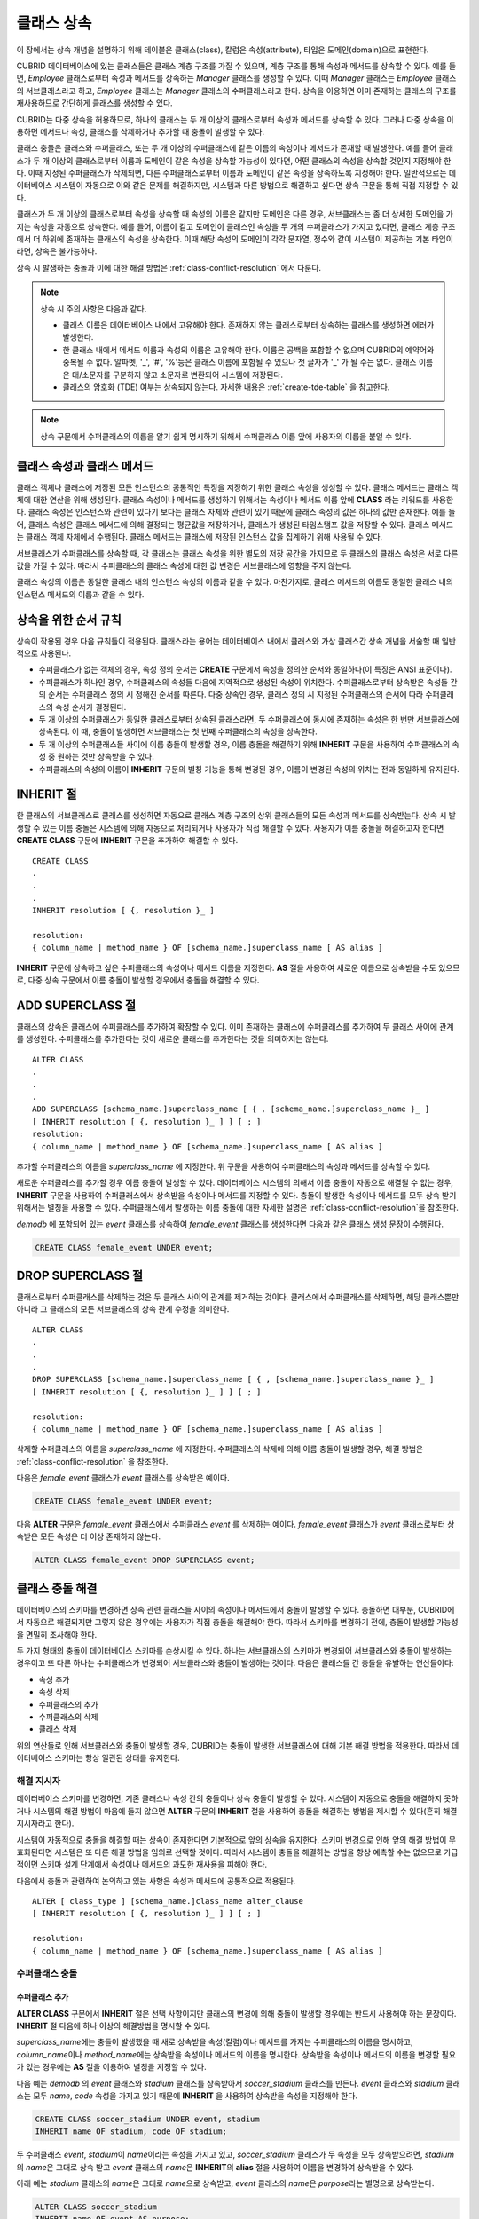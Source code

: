 ***********
클래스 상속
***********

이 장에서는 상속 개념을 설명하기 위해 테이블은 클래스(class), 칼럼은 속성(attribute), 타입은 도메인(domain)으로 표현한다.

CUBRID 데이터베이스에 있는 클래스들은 클래스 계층 구조를 가질 수 있으며, 계층 구조를 통해 속성과 메서드를 상속할 수 있다. 예를 들면, *Employee* 클래스로부터 속성과 메서드를 상속하는 *Manager* 클래스를 생성할 수 있다. 이때 *Manager* 클래스는 *Employee* 클래스의 서브클래스라고 하고, *Employee* 클래스는 *Manager* 클래스의 수퍼클래스라고 한다. 상속을 이용하면 이미 존재하는 클래스의 구조를 재사용하므로 간단하게 클래스를 생성할 수 있다.

CUBRID는 다중 상속을 허용하므로, 하나의 클래스는 두 개 이상의 클래스로부터 속성과 메서드를 상속할 수 있다. 그러나 다중 상속을 이용하면 메서드나 속성, 클래스를 삭제하거나 추가할 때 충돌이 발생할 수 있다.

클래스 충돌은 클래스와 수퍼클래스, 또는 두 개 이상의 수퍼클래스에 같은 이름의 속성이나 메서드가 존재할 때 발생한다. 예를 들어 클래스가 두 개 이상의 클래스로부터 이름과 도메인이 같은 속성을 상속할 가능성이 있다면, 어떤 클래스의 속성을 상속할 것인지 지정해야 한다. 이때 지정된 수퍼클래스가 삭제되면, 다른 수퍼클래스로부터 이름과 도메인이 같은 속성을 상속하도록 지정해야 한다. 일반적으로는 데이터베이스 시스템이 자동으로 이와 같은 문제를 해결하지만, 시스템과 다른 방법으로 해결하고 싶다면 상속 구문을 통해 직접 지정할 수 있다.

클래스가 두 개 이상의 클래스로부터 속성을 상속할 때 속성의 이름은 같지만 도메인은 다른 경우, 서브클래스는 좀 더 상세한 도메인을 가지는 속성을 자동으로 상속한다. 예를 들어, 이름이 같고 도메인이 클래스인 속성을 두 개의 수퍼클래스가 가지고 있다면, 클래스 계층 구조에서 더 하위에 존재하는 클래스의 속성을 상속한다. 이때 해당 속성의 도메인이 각각 문자열, 정수와 같이 시스템이 제공하는 기본 타입이라면, 상속은 불가능하다.

상속 시 발생하는 충돌과 이에 대한 해결 방법은 :ref:`class-conflict-resolution` 에서 다룬다.

.. note::

    상속 시 주의 사항은 다음과 같다.

    *   클래스 이름은 데이터베이스 내에서 고유해야 한다. 존재하지 않는 클래스로부터 상속하는 클래스를 생성하면 에러가 발생한다.
    *   한 클래스 내에서 메서드 이름과 속성의 이름은 고유해야 한다. 이름은 공백을 포함할 수 없으며 CUBRID의 예약어와 중복될 수 없다. 알파벳, '_', '#', '%'등은 클래스 이름에 포함될 수 있으나 첫 글자가 '_' 가 될 수는 없다. 클래스 이름은 대/소문자를 구분하지 않고 소문자로 변환되어 시스템에 저장된다.
    *   클래스의 암호화 (TDE) 여부는 상속되지 않는다. 자세한 내용은 :ref:`create-tde-table` 을 참고한다.

.. note:: 상속 구문에서 수퍼클래스의 이름을 알기 쉽게 명시하기 위해서 수퍼클래스 이름 앞에 사용자의 이름을 붙일 수 있다.

클래스 속성과 클래스 메서드
===========================

클래스 객체나 클래스에 저장된 모든 인스턴스의 공통적인 특징을 저장하기 위한 클래스 속성을 생성할 수 있다. 클래스 메서드는 클래스 객체에 대한 연산을 위해 생성된다. 클래스 속성이나 메서드를 생성하기 위해서는 속성이나 메서드 이름 앞에 **CLASS** 라는 키워드를 사용한다. 클래스 속성은 인스턴스와 관련이 있다기 보다는 클래스 자체와 관련이 있기 때문에 클래스 속성의 값은 하나의 값만 존재한다. 예를 들어, 클래스 속성은 클래스 메서드에 의해 결정되는 평균값을 저장하거나, 클래스가 생성된 타임스탬프 값을 저장할 수 있다. 클래스 메서드는 클래스 객체 자체에서 수행된다. 클래스 메서드는 클래스에 저장된 인스턴스 값을 집계하기 위해 사용될 수 있다.

서브클래스가 수퍼클래스를 상속할 때, 각 클래스는 클래스 속성을 위한 별도의 저장 공간을 가지므로 두 클래스의 클래스 속성은 서로 다른 값을 가질 수 있다. 따라서 수퍼클래스의 클래스 속성에 대한 값 변경은 서브클래스에 영향을 주지 않는다.

클래스 속성의 이름은 동일한 클래스 내의 인스턴스 속성의 이름과 같을 수 있다. 마찬가지로, 클래스 메서드의 이름도 동일한 클래스 내의 인스턴스 메서드의 이름과 같을 수 있다.

상속을 위한 순서 규칙
=====================

상속이 작용된 경우 다음 규칙들이 적용된다. 클래스라는 용어는 데이터베이스 내에서 클래스와 가상 클래스간 상속 개념을 서술할 때 일반적으로 사용된다.

*   수퍼클래스가 없는 객체의 경우, 속성 정의 순서는 **CREATE** 구문에서 속성을 정의한 순서와 동일하다(이 특징은 ANSI 표준이다).

*   수퍼클래스가 하나인 경우, 수퍼클래스의 속성들 다음에 지역적으로 생성된 속성이 위치한다. 수퍼클래스로부터 상속받은 속성들 간의 순서는 수퍼클래스 정의 시 정해진 순서를 따른다. 다중 상속인 경우, 클래스 정의 시 지정된 수퍼클래스의 순서에 따라 수퍼클래스의 속성 순서가 결정된다.

*   두 개 이상의 수퍼클래스가 동일한 클래스로부터 상속된 클래스라면, 두 수퍼클래스에 동시에 존재하는 속성은 한 번만 서브클래스에 상속된다. 이 때, 충돌이 발생하면 서브클래스는 첫 번째 수퍼클래스의 속성을 상속한다.

*   두 개 이상의 수퍼클래스들 사이에 이름 충돌이 발생할 경우, 이름 충돌을 해결하기 위해 **INHERIT** 구문을 사용하여 수퍼클래스의 속성 중 원하는 것만 상속받을 수 있다.

*   수퍼클래스의 속성의 이름이 **INHERIT** 구문의 별칭 기능을 통해 변경된 경우, 이름이 변경된 속성의 위치는 전과 동일하게 유지된다.

INHERIT 절
==========

한 클래스의 서브클래스로 클래스를 생성하면 자동으로 클래스 계층 구조의 상위 클래스들의 모든 속성과 메서드를 상속받는다. 상속 시 발생할 수 있는 이름 충돌은 시스템에 의해 자동으로 처리되거나 사용자가 직접 해결할 수 있다. 사용자가 이름 충돌을 해결하고자 한다면 **CREATE CLASS** 구문에 **INHERIT** 구문을 추가하여 해결할 수 있다. ::

    CREATE CLASS
    .
    .
    .
    INHERIT resolution [ {, resolution }_ ]

    resolution:
    { column_name | method_name } OF [schema_name.]superclass_name [ AS alias ]

**INHERIT** 구문에 상속하고 싶은 수퍼클래스의 속성이나 메서드 이름을 지정한다. **AS** 절을 사용하여 새로운 이름으로 상속받을 수도 있으므로, 다중 상속 구문에서 이름 충돌이 발생할 경우에서 충돌을 해결할 수 있다.

.. _add-superclass:

ADD SUPERCLASS 절
=================

클래스의 상속은 클래스에 수퍼클래스를 추가하여 확장할 수 있다. 이미 존재하는 클래스에 수퍼클래스를 추가하여 두 클래스 사이에 관계를 생성한다. 수퍼클래스를 추가한다는 것이 새로운 클래스를 추가한다는 것을 의미하지는 않는다. ::

    ALTER CLASS
    .
    .
    .
    ADD SUPERCLASS [schema_name.]superclass_name [ { , [schema_name.]superclass_name }_ ]
    [ INHERIT resolution [ {, resolution }_ ] ] [ ; ]
    resolution:
    { column_name | method_name } OF [schema_name.]superclass_name [ AS alias ]

추가할 수퍼클래스의 이름을 *superclass_name* 에 지정한다. 위 구문을 사용하여 수퍼클래스의 속성과 메서드를 상속할 수 있다.

새로운 수퍼클래스를 추가할 경우 이름 충돌이 발생할 수 있다. 데이터베이스 시스템의 의해서 이름 충돌이 자동으로 해결될 수 없는 경우, **INHERIT** 구문을 사용하여 수퍼클래스에서 상속받을 속성이나 메서드를 지정할 수 있다. 충돌이 발생한 속성이나 메서드를 모두 상속 받기 위해서는 별칭을 사용할 수 있다. 수퍼클래스에서 발생하는 이름 충돌에 대한 자세한 설명은 :ref:`class-conflict-resolution`\ 을 참조한다.

*demodb* 에 포함되어 있는 *event* 클래스를 상속하여 *female_event* 클래스를 생성한다면 다음과 같은 클래스 생성 문장이 수행된다.

.. code-block:: sql

    CREATE CLASS female_event UNDER event;

DROP SUPERCLASS 절
==================

클래스로부터 수퍼클래스를 삭제하는 것은 두 클래스 사이의 관계를 제거하는 것이다. 클래스에서 수퍼클래스를 삭제하면, 해당 클래스뿐만 아니라 그 클래스의 모든 서브클래스의 상속 관계 수정을 의미한다. ::

    ALTER CLASS
    .
    .
    .
    DROP SUPERCLASS [schema_name.]superclass_name [ { , [schema_name.]superclass_name }_ ]
    [ INHERIT resolution [ {, resolution }_ ] ] [ ; ]
     
    resolution:
    { column_name | method_name } OF [schema_name.]superclass_name [ AS alias ]

삭제할 수퍼클래스의 이름을 *superclass_name* 에 지정한다. 수퍼클래스의 삭제에 의해 이름 충돌이 발생할 경우, 해결 방법은 :ref:`class-conflict-resolution` 을 참조한다.

다음은 *female_event* 클래스가 *event* 클래스를 상속받은 예이다.

.. code-block:: sql

    CREATE CLASS female_event UNDER event;

다음 **ALTER** 구문은 *female_event* 클래스에서 수퍼클래스 *event* 를 삭제하는 예이다. *female_event* 클래스가 *event* 클래스로부터 상속받은 모든 속성은 더 이상 존재하지 않는다.

.. code-block:: sql

    ALTER CLASS female_event DROP SUPERCLASS event;

.. _class-conflict-resolution:

클래스 충돌 해결
================

데이터베이스의 스키마를 변경하면 상속 관련 클래스들 사이의 속성이나 메서드에서 충돌이 발생할 수 있다. 충돌하면 대부분, CUBRID에서 자동으로 해결되지만 그렇지 않은 경우에는 사용자가 직접 충돌을 해결해야 한다. 따라서 스키마를 변경하기 전에, 충돌이 발생할 가능성을 면밀히 조사해야 한다.

두 가지 형태의 충돌이 데이터베이스 스키마를 손상시킬 수 있다. 하나는 서브클래스의 스키마가 변경되어 서브클래스와 충돌이 발생하는 경우이고 또 다른 하나는 수퍼클래스가 변경되어 서브클래스와 충돌이 발생하는 것이다. 다음은 클래스들 간 충돌을 유발하는 연산들이다:

*   속성 추가
*   속성 삭제
*   수퍼클래스의 추가
*   수퍼클래스의 삭제
*   클래스 삭제

위의 연산들로 인해 서브클래스와 충돌이 발생할 경우, CUBRID는 충돌이 발생한 서브클래스에 대해 기본 해결 방법을 적용한다. 따라서 데이터베이스 스키마는 항상 일관된 상태를 유지한다.

해결 지시자
-----------

데이터베이스 스키마를 변경하면, 기존 클래스나 속성 간의 충돌이나 상속 충돌이 발생할 수 있다. 시스템이 자동으로 충돌을 해결하지 못하거나 시스템의 해결 방법이 마음에 들지 않으면 **ALTER** 구문의 **INHERIT** 절을 사용하여 충돌을 해결하는 방법을 제시할 수 있다(흔히 해결 지시자라고 한다).

시스템이 자동적으로 충돌을 해결할 때는 상속이 존재한다면 기본적으로 앞의 상속을 유지한다. 스키마 변경으로 인해 앞의 해결 방법이 무효화된다면 시스템은 또 다른 해결 방법을 임의로 선택할 것이다. 따라서 시스템이 충돌을 해결하는 방법을 항상 예측할 수는 없으므로 가급적이면 스키마 설계 단계에서 속성이나 메서드의 과도한 재사용을 피해야 한다.

다음에서 충돌과 관련하여 논의하고 있는 사항은 속성과 메서드에 공통적으로 적용된다. ::

    ALTER [ class_type ] [schema_name.]class_name alter_clause
    [ INHERIT resolution [ {, resolution }_ ] ] [ ; ]

    resolution:
    { column_name | method_name } OF [schema_name.]superclass_name [ AS alias ]

수퍼클래스 충돌
---------------

수퍼클래스 추가
^^^^^^^^^^^^^^^

**ALTER CLASS** 구문에서 **INHERIT** 절은 선택 사항이지만 클래스의 변경에 의해 충돌이 발생할 경우에는 반드시 사용해야 하는 문장이다. **INHERIT** 절 다음에 하나 이상의 해결방법을 명시할 수 있다.

*superclass_name*\ 에는 충돌이 발생했을 때 새로 상속받을 속성(칼럼)이나 메서드를 가지는 수퍼클래스의 이름을 명시하고, *column_name*\ 이나 *method_name*\ 에는 상속받을 속성이나 메서드의 이름을 명시한다. 상속받을 속성이나 메서드의 이름을 변경할 필요가 있는 경우에는 **AS** 절을 이용하여 별칭을 지정할 수 있다.

다음 예는 *demodb* 의 *event* 클래스와 *stadium* 클래스를 상속받아서 *soccer_stadium* 클래스를 만든다. *event* 클래스와 *stadium* 클래스는 모두 *name*, *code* 속성을 가지고 있기 때문에 **INHERIT** 을 사용하여 상속받을 속성을 지정해야 한다.

.. code-block:: sql

    CREATE CLASS soccer_stadium UNDER event, stadium
    INHERIT name OF stadium, code OF stadium;

두 수퍼클래스 *event*, *stadium*\ 이 *name*\ 이라는 속성을 가지고 있고, *soccer_stadium* 클래스가 두 속성을 모두 상속받으려면, *stadium*\ 의 *name*\ 은 그대로 상속 받고 *event* 클래스의 *name*\ 은 **INHERIT**\ 의 **alias** 절을 사용하여 이름을 변경하여 상속받을 수 있다.

아래 예는 *stadium* 클래스의 *name*\ 은 그대로 *name*\ 으로 상속받고, *event* 클래스의 *name*\ 은 *purpose*\ 라는 별명으로 상속받는다.

.. code-block:: sql

    ALTER CLASS soccer_stadium
    INHERIT name OF event AS purpose;

수퍼클래스 삭제
^^^^^^^^^^^^^^^

**INHERIT**\ 을 사용하여 명시적으로 속성이나 메서드를 상속한 수퍼클래스를 삭제하면 서브클래스에서 다시 이름 충돌이 발생할 수 있다. 이 경우에는 삭제할 때 명시적으로 상속받을 속성이나 메서드를 지정해야 한다.

.. code-block:: sql

    CREATE CLASS a_tbl(a INT PRIMARY KEY, b INT);
    CREATE CLASS b_tbl(a INT PRIMARY KEY, b INT, c INT);
    CREATE CLASS c_tbl(b INT PRIMARY KEY, d INT);

    CREATE CLASS a_b_c UNDER a_tbl, b_tbl, c_tbl INHERIT a OF b_tbl, b OF b_tbl;

    ALTER CLASS a_b_c
    DROP SUPERCLASS b_tbl
    INHERIT b OF a_tbl;

위의 예는 *a_tbl*, *b_tbl*, *c_tbl* 클래스를 상속받아서 *a_b_c* 클래스를 만들고, 그 중 *b_tbl* 클래스를 수퍼클래스에서 제거한다. *b_tbl* 클래스에서 *a* 와 *b*\ 를 명시적으로 상속받았기 때문에, 수퍼클래스에서 제거하기 전에 *a* 와 *b* 의 이름 충돌을 해결해야 한다. 하지만, *a*\ 는 삭제할 *b_tbl* 클래스 외에 *a_tbl* 클래스에만 존재하므로 명시적으로 지정할 필요는 없다.

호환되는 도메인
^^^^^^^^^^^^^^^
충돌하는 속성이 호환되는 도메인이 아니면, 클래스 상속 구문을 수행할 수 없다.

예들 들어, 정수 타입의 *phone* 이라는 속성을 가지는 수퍼클래스를 상속받은 클래스에는 문자열 타입의 *phone* 속성을 가지는 또 다른 수퍼클래스를 추가할 수 없다. 두 수퍼클래스의 *phone* 속성의 타입이 모두 문자열이거나 정수라면 **INHERIT** 구문을 이용하여 충돌을 해결하면서 수퍼클래스를 추가할 수 있다.

이름은 같지만 도메인이 다른 속성을 상속할 때 도메인 호환성이 점검된다. 이 경우, 클래스 상속 계층 구조의 하위 클래스를 도메인으로 갖는 속성이 자동으로 상속된다. 상속받을 속성들의 도메인이 호환 가능할 때, 상속 관계가 만들어지는 클래스에서 충돌이 해결되어야 한다.

서브클래스 충돌
---------------

클래스의 변경 사항은 모든 서브클래스에 자동으로 전파된다. 변화된 내용으로 인해 서브클래스에 문제가 발생한다면, CUBRID가 문제되는 서브클래스 충돌(subclass conflict)을 처리하고 시스템이 자동으로 충돌을 해결했다는 경고 메시지를 보여준다.

수퍼클래스의 추가, 속성과 메서드의 생성, 삭제로 인해 서브클래스 충돌이 발생할 수 있다. 클래스의 변경 사항은 모든 서브클래스에 영향을 미친다. 변경된 사항이 자동 전파되는 특징으로 인해 정상적인 변경도 하위 서브클래스들에 부작용을 유발할 수 있다.

속성과 메서드의 추가
^^^^^^^^^^^^^^^^^^^^

서브클래스 충돌의 가장 단순한 형태는 속성을 추가할 때 발생한다. 한 수퍼클래스에 추가된 속성이 또 다른 수퍼클래스에서 이미 상속 받고 있는 속성의 이름과 동일하다면 서브클래스 충돌이 발생할 것이다. 이러한 경우 CUBRID는 이 문제를 자동으로 해결한다. 즉, 추가된 속성은 동일한 이름의 속성을 이미 상속하고 있는 모든 서브클래스에 상속되지 않는다.

다음은 *event* 클래스에 속성을 추가하는 예이다. *soccer_stadium* 클래스는 수퍼클래스로 *event* 와 *stadium* 클래스를 가지며, *stadium* 클래스에는 *nation_code* 속성이 이미 존재한다. 따라서 *event* 클래스에 *nation_code* 속성을 추가하면 *soccer_stadium* 클래스에서는 *nation_code* 속성과 관련하여 충돌이 발생하지만, CUBRID는 이 충돌을 자동으로 해결한다.

.. code-block:: sql

    ALTER CLASS event
    ADD ATTRIBUTE nation_code CHAR(3);

만약 *event* 가 *soccer_stadium* 의 수퍼클래스에서 제거되면, *stadium* 클래스의 *cost* 속성이 자동으로 상속될 것이다. 

속성과 메서드의 삭제
^^^^^^^^^^^^^^^^^^^^

속성이 삭제되면, **INHERIT** 구문을 사용하여 그 속성을 상속받도록 한 문장의 효력 역시 사라진다. 속성이 삭제됨으로써 충돌이 발생한다면 시스템은 새로운 상속 계층 구조를 결정할 것이다. 만약, 시스템이 결정한 상속 계층 구조가 마음에 들지 않으면 **ALTER** 구문의 **INHERIT** 절을 사용하여 사용자가 계층 구조를 정할 수도 있다. 아래의 경우가 이러한 충돌에 해당할 것이다.

세 개의 서로 다른 수퍼클래스로부터 속성을 상속 받는 서브클래스가 있다고 가정하자. 모든 수퍼클래스에서 이름 충돌이 발생하였고, 이 문제를 해결하기 위해 명시적으로 상속된 속성이 삭제되었다면 나머지 두 개의 속성 중 하나가 자동으로 상속될 것이다.

다음은 서브클래스 충돌의 예이다. 클래스 *B*, *C*, *D* 는 클래스 *E* 의 수퍼클래스이고 세 개의 수퍼클래스는 이름이 *team* 이고 도메인이 *team_event* 인 속성을 가진다. 클래스 *E* 는 다음과 같이 *C* 클래스의 *place* 속성을 상속받으며 생성되었다.

.. code-block:: sql

    create class E under B, C, D
    inherit place of C;

이 경우의 상속 계층 구조는 다음과 같다:

.. image:: /images/image6.png

클래스 *C* 를 수퍼클래스에서 삭제하기로 결정했다고 가정하자. 이 삭제는 상속 계층 구조의 변경을 요구할 것이다. 나머지 *B*, *D* 클래스의 *game* 속성의 도메인이 동일 레벨이므로 시스템은 둘 중 하나를 임의로 선택하여 상속할 것이다. 시스템의 임의 선택을 원하지 않으면 클래스 변경 시에 **INHERIT** 구문을 사용하여 상속받을 클래스를 지정할 수 있다.

.. code-block:: sql

    ALTER CLASS E INHERIT game OF D;
    ALTER CLASS C DROP game;

.. note::

    한 수퍼클래스의 *game* 속성의 도메인이 *event* 이고, 또 다른 수퍼클래스의 속성이 *team_event* 인 경우, *team_event* 가 *event* 에 비해 더 상세하므로(상속 계층 구조상 더 하위에 존재하므로) *team_event* 를 도메인으로 가지는 속성이 상속될 것이다. 이 경우 사용자가 강제적으로 *event* 를 도메인으로 가지는 속성을 상속할 수는 없다. *event* 클래스는 *team_event* 보다 상속 계층 구조의 상위에 존재하기 때문이다.

스키마 불변성
-------------

데이터베이스 스키마 불변성은 항상(스키마 변경 전/후) 스키마가 지켜야 하는 스키마의 특징이다, 클래스 계층 불변성, 이름 불변성, 상속 불변성, 일관성의 불변성 등 네 가지 유형의 불변성이 존재한다.

클래스 계층 불변성
^^^^^^^^^^^^^^^^^^

하나의 루트를 가지며 연결된 클래스들이 방향성을 갖는 비순환 그래프(DAG: directed acyclic graph)인 클래스 계층 구조를 정의한다. 즉, 루트를 제외한 모든 클래스는 하나 이상의 수퍼클래스를 가지고 자기 자신이 수퍼클래스가 될 수 없다. DAG의 루트는 object라는 시스템 정의 클래스이다.

이름 불변성
^^^^^^^^^^^
클래스 계층 구조상의 모든 클래스는 고유한 이름을 가져야 하고, 클래스 내의 모든 속성 역시 고유한 이름을 가져야 함을 의미한다. 즉, 동일한 이름의 클래스를 생성하거나 한 클래스에서 동일한 이름의 속성, 메서드를 생성하는 것은 규칙에 어긋나므로 거부된다.

이름 불변성은 RENAME 한정어(qualifier)에 의해 재정의된다. RENAME 한정어는 속성 또는 메서드의 이름이 변경될 수 있도록 한다.

상속 불변성
^^^^^^^^^^^

한 클래스는 모든 수퍼클래스의 모든 속성들과 메서드들을 상속해야 한다는 것이다. 이 불변성은 출처 한정어, 충돌 한정어, 도메인 한정어 등 세 개의 한정어로 구분될 수 있다. 상속 이후, 상속된 속성들과 메서드들은 이름이 변경될 수 있다. 기본값 또는 공유값 속성의 경우에, 기본값과 공유값은 수정될 수 있다. 상속 불변성은 이러한 변경들이 속성들과 메서드들을 상속한 모든 클래스에 전파될 것이라는 것을 의미한다.

*   **출처 한정어**

    클래스 *S* 라는 클래스를 상속한 클래스들을 클래스 *C* 가 다시 상속받을 경우, 클래스 *S* 로부터 각각의 클래스에 상속된 속성(메서드)들은 오직 하나씩만 클래스 *C* 에 상속될 수 있다는 것을 의미한다. 다시 말하면, 만일 한 속성(메서드)이 클래스 *S* 에 먼저 정의되었고, 다른 클래스들에 의해 상속되었다면, 그 속성(메서드)이 여러 개의 서브클래스에 존재하지만 실질적으로는 한 속성(메서드)인 것이다. 따라서, 한 클래스가 출처가 같은 속성(메서드)를 가지는 클래스들로부터 다중 상속 받는 경우, 오직 한 속성(메서드)의 모습만을 상속한다.

*   **충돌 한정어**

    출처는 다르지만 동일한 이름을 가지는 속성(메서드)을 가지는 두 개 이상의 클래스를 클래스 *C* 가 상속한다면, 클래스 *C* 는 하나 이상의 클래스를 모두 상속받을 수 있다는 것이다. 동일한 이름의 속성(메서드)를 상속받으려면 이름 불변성을 위반하므로 이름 변경이 필요하다.

*   **도메인 한정어**

    상속된 속성의 도메인이 그 도메인의 서브클래스로 변환될 수도 있음을 의미한다.

일치 불변성
^^^^^^^^^^^

데이터베이스 스키마는 스키마를 변경하는 순간을 제외하고 항상 스키마 불변성과 모든 규칙들을 준수해야 한다는 것이다.

스키마 변경 규칙
----------------

스키마 불변성에서 항상 유지되어야 하는 스키마의 특성들에 대해 언급하였다. 

스키마를 변경하는 방법은 몇 가지가 존재하며 이 방법들은 스키마 불변성을 유지해야 한다. 예를 들어, 수퍼클래스를 하나만 가지는 클래스에서 그 수퍼클래스와의 관계를 제거한다고 가정하자. 수퍼클래스와의 관계가 삭제되면 그 클래스는 object 클래스의 직속 서브클래스가 되거나 만약 사용자가 그 클래스는 적어도 하나의 수퍼클래스를 가져야 한다고 명시했다면 그 삭제는 거부될 것이다. 이러한 선택은 임의적인 측면이 있지만, 스키마를 변경하는 방법 중 하나를 선택하기 위한 몇 가지 규칙을 가지는 것은 사용자나 데이터베이스 설계자에게 분명 유용할 것이다.

충돌 해결 규칙(conflict-resolution rules), 도메인 변경 규칙(domain-change rule), 클래스 계층 규칙(class-hierarchy rule)의 세 가지 형태 규칙이 적용된다.

일곱 개의 충돌 해결 규칙은 상속 불변성을 강화한다. 대부분의 스키마 변경 규칙은 이름 충돌 때문에 필요하다. 도메인 변경 규칙은 상속 불변성의 도메인 해결을 강화한다. 클래스 계층 규칙은 클래스 계층 불변성을 강화한다.

충돌 해결 규칙
^^^^^^^^^^^^^^

*   **규칙 1**: 클래스 *C* 의 속성(메서드) 이름이 수퍼클래스 *S* 의 속성 이름과 충돌이 발생한다면(이름이 같다면), 클래스 *C* 의 속성이 사용된다. *S* 의 속성은 상속되지 않는다.

    어떤 클래스가 하나 이상의 수퍼클래스를 가지는 경우, 속성들이 의미적으로 같은지, 어떤 속성을 상속받을 것인지를 결정하기 위해 각 수퍼클래스가 가지는 속성(메서드)들의 세가지 측면이 고려되어야 한다. 속성(메서드)의 세 가지 측면은 이름, 도메인, 출처이다. 아래 표는 세 가지 측면에서 두 수퍼클래스에서 발생할 수 있는 여덟 가지 조합이다. 사례 1의 경우(두 개의 서로 다른 수퍼클래스의 속성이 이름, 도메인, 출처가 모두 같은 경우), 두 속성은 동일하므로 서브클래스는 둘 중 하나만 상속받아야 한다. 사례 8의 경우(두 개의 서로 다른 수퍼클래스의 속성이 이름, 도메인, 출처가 모두 다른 경우), 두 속성은 완전히 다른 속성이므로 모두 상속받아야 한다.

    +--------+--------+---------+--------+
    | 사례   | 이름   | 도메인  | 출처   |
    +========+========+=========+========+
    | 1      | 같음   | 같음    | 같음   |
    +--------+--------+---------+--------+
    | 2      | 같음   | 같음    | 다름   |
    +--------+--------+---------+--------+
    | 3      | 같음   | 다름    | 같음   |
    +--------+--------+---------+--------+
    | 4      | 같음   | 다름    | 다름   |
    +--------+--------+---------+--------+
    | 5      | 다름   | 같음    | 같음   |
    +--------+--------+---------+--------+
    | 6      | 다름   | 같음    | 다름   |
    +--------+--------+---------+--------+
    | 7      | 다름   | 다름    | 같음   |
    +--------+--------+---------+--------+
    | 8      | 다름   | 다름    | 다름   |
    +--------+--------+---------+--------+
    
    8개의 사례 중 5개(1, 5, 6, 7, 8)는 명확한 의미를 가지고 있다. 상속 불변성은 이러한 경우의 충돌을 해결하기 위한 가이드 라인이다. 나머지 사례(2, 3, 4)의 경우, 충돌을 자동으로 해결하는 것은 매우 어렵다. 규칙 2, 규칙 3이 이러한 충돌의 해결 방안이 될 수 있다.

*   **규칙 2**: 두 개 이상의 수퍼클래스가 출처는 다르지만 같은 이름과 도메인의 속성(메서드)을 가질 때, 사용자가 충돌 해결 구문을 사용할 경우 하나 이상의 속성(메서드)을 상속할 수 있다. 충돌 해결 구문을 사용하지 않는다면 시스템은 임의의 어느 한 속성을 선택하여 상속할 것이다.

    이 규칙은 위 표의 사례 2 형태의 충돌을 해결하기 위한 가이드 라인이다.

*   **규칙 3**: 두 개 이상의 수퍼클래스가 출처와 도메인은 다르지만 이름이 같은 속성(메서드)을 가질 때, 더 상세한 도메인(상속 계층 구조의 하위에 있는)을 가지는 속성(메서드)이 상속될 것이다. 도메인들 사이에 상속 관계가 없으면 스키마 변경은 허용되지 않는다.

    이 규칙은 사례 3, 4 형태의 충돌을 해결하기 위한 가이드 라인이다. 규칙 3과 규칙 4가 충돌하는 경우, 규칙 3이 규칙 4보다 우선한다.

*   **규칙 4**: 사용자는 사례 3, 4의 경우를 제외하면 어떠한 변경도 가능하다. 뿐만 아니라, 서브클래스에 대한 충돌 해결이 수퍼클래스에 대한 변경을 초래할 수 없다.
    
    규칙 4의 철학은 "상속은 서브클래스가 수퍼클래스로부터 부여받은 권리로 서브클래스의 변경이 수퍼클래스에 영향을 줄 수 없다"라는 것이다. 규칙 4는 클래스 *C* 와 수퍼클래스들 사이에 발생하는 충돌을 해결하기 위해 수퍼클래스의 포함된 속성(메서드)의 이름을 변경할 수 없다는 것을 의미한다. 규칙 4의 예외는 스키마 변경이 사례 3, 4의 충돌을 유발하는 경우이다.

    * 예를 들어, 클래스 *A* 가 클래스 *B* 의 수퍼클래스이고, 클래스 *B* 가 타입이 **DATE** 인 *playing_date* 라는 속성을 가진다고 가정하자. 클래스 *A* 에 **STRING** 타입의 *playing_date* 라는 이름의 속성을 추가하면, 클래스 *B* 의 *playing_date* 속성과 충돌이 발생할 것이다. 이것이 사례 4의 경우다. 이 충돌을 해결하는 정확한 방법은 사용자가 클래스 *B* 가 클래스 *A* 의 *playing_date* 속성을 상속하도록 명시하는 것이다. 메서드가 속성을 참조한다면, 클래스 *B* 의 사용자는 올바른 *playing_date* 속성을 참조하도록 메서드를 적절히 변경할 필요가 있다. 클래스 *A* 의 스키마 변경이 허용되지 않는 이유는 클래스 *B* 의 사용자가 스키마 변경으로 인해 발행하는 충돌을 해결하기 위해 명시적인 구문을 기술하지 않으면, 스키마가 일관되지 않은 상태가 되기 때문이다.

    .. image:: /images/image7.png

*   **규칙 5**: 수퍼클래스의 스키마를 변경함으로써 충돌이 발생하면, 그 변경이 규칙들을 위반하지 않는 한 원래의 해결 방법이 유지된다. 그러나 스키마 변경이 원래의 해결 방법을 무효화한다면 시스템은 다른 해결 방법을 적용할 것이다.

    규칙 5는 충돌이 없는 클래스에 충돌을 유발하거나, 앞의 충돌을 해결하는 방법을 무효화하는 상황을 책임지는 규칙이다.

    이러한 경우는 수퍼클래스에 속성(메서드)이 추가되거나 수퍼클래스로부터 상속받은 속성(메서드)이 삭제될 때, 속성(메서드)의 이름 또는 도메인이 변경되거나, 수퍼클래스가 삭제되는 상황이다. 규칙 5는 규칙 4의 철학과 일치한다. 즉, 사용자는 그 클래스를 상속한 서브클래스가 상속받은 속성(메서드)에 어떠한 영향을 미칠지 신경 쓰지 않고 자유롭게 클래스를 변경할 수 있다.

    클래스 *C* 의 수퍼클래스의 스키마를 변경할 때, 예전에 다른 클래스와 충돌이 발생하여 그 클래스의 속성을 상속하기로 결정했다면 클래스 *C* 의 속성(메서드) 손실을 초래할 수 있다. 이 경우, 예전에 충돌했던 속성(메서드) 중 하나를 대신 상속 받아야 한다.

    수퍼클래스의 스키마 변경은 속성(메서드)과 클래스 *C* 의 (지역적으로 선언되거나 상속받은) 속성(메서드)의 충돌을 일으킬 수 있다. 이 경우, 시스템은 규칙 2나 규칙 3을 적용하여 충돌을 자동으로 해결하고 사용자에게 알릴 수도 있다.

    수퍼클래스와의 관계를 추가하거나 삭제함으로써 새로운 충돌이 발생하는 상황은 규칙 5를 적용할 수 없다. 클래스에 대한 수퍼클래스 추가/삭제는 클래스 내에서 제어되어야 한다. 즉, 사용자가 명시적인 해결 방법을 제시해야 한다.

*   **규칙 6**: 속성이나 메서드의 변경은 충돌이 발생하지 않는 서브클래스들에게만 전파된다.

    이 규칙은 규칙 5와 상속 불변성의 적용을 제한한다. 규칙 2, 규칙 3을 적용하여 충돌을 탐지하고 해결할 수 있다.

*   **규칙 7**: 클래스 *R* 의 속성이 클래스 *C* 를 도메인으로 사용해도 클래스 *C* 를 삭제할 수 있다. 이 경우, 클래스 *C* 를 도메인으로 사용하는 속성의 도메인이 object로 변경 될 수 있다.

도메인 변경 규칙
^^^^^^^^^^^^^^^^

*   **규칙 8**: 클래스 *C* 의 한 속성의 도메인이 *D* 에서 *D* 의 수퍼클래스로 변경되었다면 새로운 도메인은 클래스 *C* 가 속성을 상속받은 수퍼클래스의 대응하는 도메인보다 더 일반적이지 않다. 다음 예는 이 규칙의 원리를 설명한다.

    데이터베이스에 *player* 라는 속성을 가지는 *game* 클래스와 *game* 을 상속한 *female_game* 클래스가 존재한다고 가정하자. *game* 의 *player* 속성의 도메인은 *athlete* 클래스이지만 *female_game* 의 *player* 속성의 도메인은 *athlete* 의 서브클래스인 *female_athlete* 클래스로 변경되었다. 다음 그림이 이러한 관계를 보여주고 있다. 그러나 *female_game* 의 *player* 속성의 도메인은 *female_athlete* 의 수퍼클래스인 *athlete* 로 다시 변경될 수 있다.
    
    .. image:: /images/image8.png
    
클래스 계층 규칙
^^^^^^^^^^^^^^^^
*   **규칙 9**: 수퍼클래스가 없는 클래스는 object의 직속 서브클래스가 된다. 클래스 계층 규칙은 수퍼클래스가 없는 클래스의 특성을 정의한다. 수퍼클래스 없이 클래스를 생성한다면 object를 수퍼클래스가 갖게 된다. 만약 클래스 *C* 의 고유한 수퍼클래스인 *S* 를 삭제하면 클래스 *C* 는 object의 직속 서브클래스가 된다.
